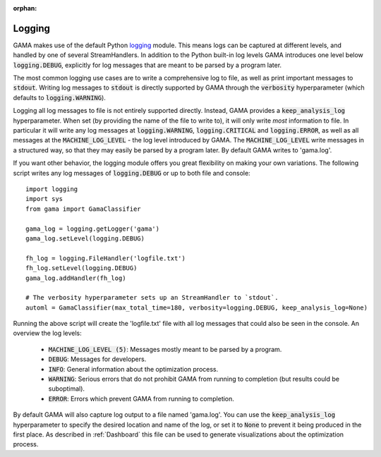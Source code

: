 :orphan:

.. default-role:: code


Logging
-------

GAMA makes use of the default Python `logging <https://docs.python.org/3.5/library/logging.html>`_ module.
This means logs can be captured at different levels, and handled by one of several StreamHandlers.
In addition to the Python built-in log levels GAMA introduces one level below `logging.DEBUG`, explicitly for log
messages that are meant to be parsed by a program later.

The most common logging use cases are to write a comprehensive log to file, as well as print important messages to `stdout`.
Writing log messages to `stdout` is directly supported by GAMA through the `verbosity` hyperparameter
(which defaults to `logging.WARNING`).

Logging all log messages to file is not entirely supported directly.
Instead, GAMA provides a `keep_analysis_log` hyperparameter.
When set (by providing the name of the file to write to), it will only write *most* information to file.
In particular it will write any log messages at `logging.WARNING`, `logging.CRITICAL` and `logging.ERROR`, as
well as all messages at the `MACHINE_LOG_LEVEL` - the log level introduced by GAMA.
The `MACHINE_LOG_LEVEL` write messages in a structured way, so that they may easily be parsed by a program later.
By default GAMA writes to 'gama.log'.

If you want other behavior, the logging module offers you great flexibility on making your own variations.
The following script writes any log messages of `logging.DEBUG` or up to both file and console::

    import logging
    import sys
    from gama import GamaClassifier

    gama_log = logging.getLogger('gama')
    gama_log.setLevel(logging.DEBUG)

    fh_log = logging.FileHandler('logfile.txt')
    fh_log.setLevel(logging.DEBUG)
    gama_log.addHandler(fh_log)

    # The verbosity hyperparameter sets up an StreamHandler to `stdout`.
    automl = GamaClassifier(max_total_time=180, verbosity=logging.DEBUG, keep_analysis_log=None)

Running the above script will create the 'logfile.txt' file with all log messages that could also be seen in the console.
An overview the log levels:

 - `MACHINE_LOG_LEVEL (5)`: Messages mostly meant to be parsed by a program.
 - `DEBUG`: Messages for developers.
 - `INFO`: General information about the optimization process.
 - `WARNING`: Serious errors that do not prohibit GAMA from running to completion (but results could be suboptimal).
 - `ERROR`: Errors which prevent GAMA from running to completion.


By default GAMA will also capture log output to a file named 'gama.log'.
You can use the `keep_analysis_log` hyperparameter to specify the desired location and name of the log,
or set it to `None` to prevent it being produced in the first place.
As described in :ref:`Dashboard` this file can be used to generate visualizations about the optimization process.
